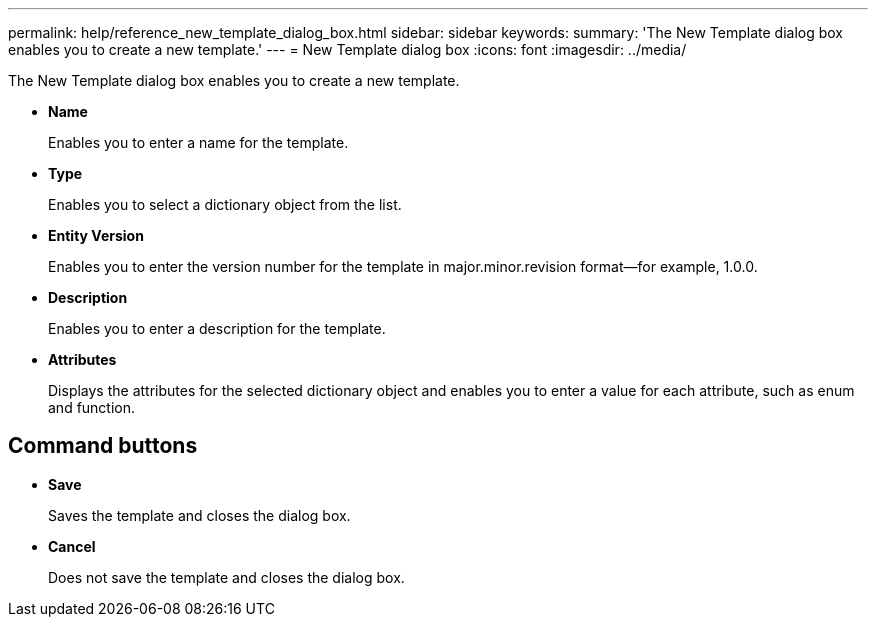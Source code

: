 ---
permalink: help/reference_new_template_dialog_box.html
sidebar: sidebar
keywords: 
summary: 'The New Template dialog box enables you to create a new template.'
---
= New Template dialog box
:icons: font
:imagesdir: ../media/

[.lead]
The New Template dialog box enables you to create a new template.

* *Name*
+
Enables you to enter a name for the template.

* *Type*
+
Enables you to select a dictionary object from the list.

* *Entity Version*
+
Enables you to enter the version number for the template in major.minor.revision format--for example, 1.0.0.

* *Description*
+
Enables you to enter a description for the template.

* *Attributes*
+
Displays the attributes for the selected dictionary object and enables you to enter a value for each attribute, such as enum and function.

== Command buttons

* *Save*
+
Saves the template and closes the dialog box.

* *Cancel*
+
Does not save the template and closes the dialog box.

